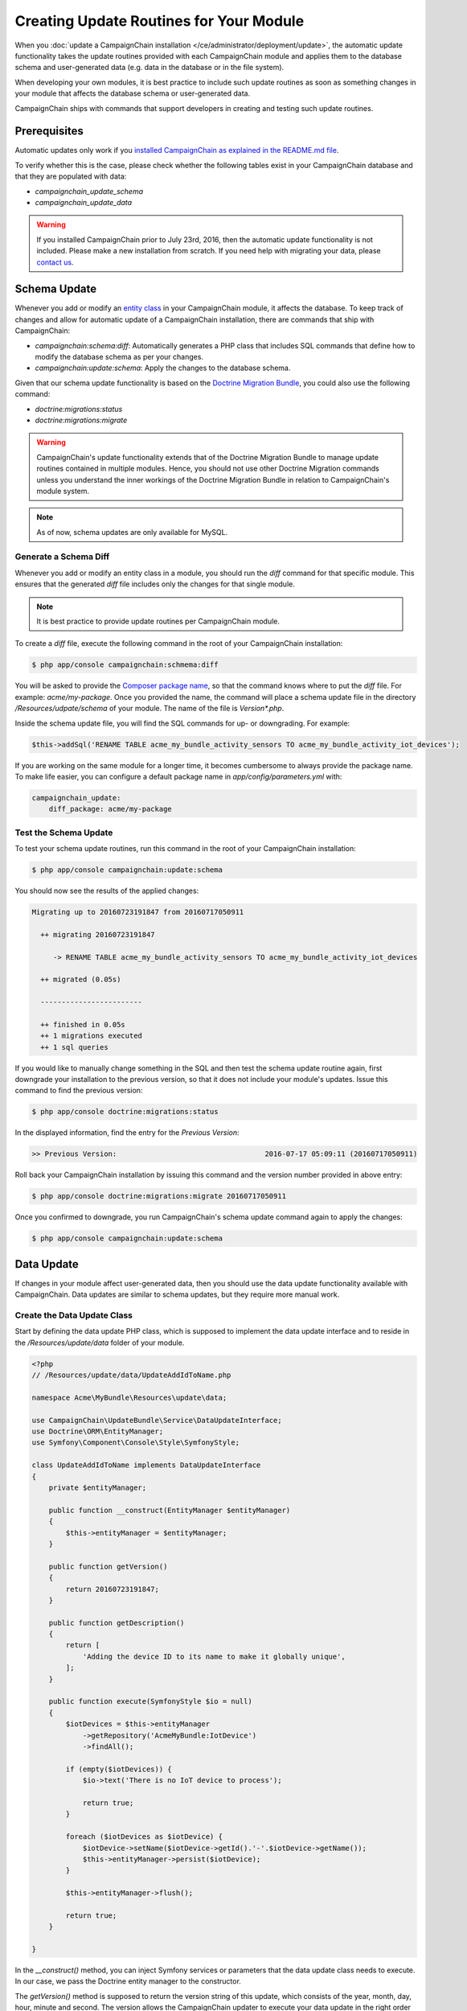 Creating Update Routines for Your Module
========================================

When you :doc:`update a CampaignChain installation </ce/administrator/deployment/update>`,
the automatic update functionality takes the update routines provided with each
CampaignChain module and applies them to the database schema and user-generated
data (e.g. data in the database or in the file system).

When developing your own modules, it is best practice to include such update
routines as soon as something changes in your module that affects the database
schema or user-generated data.

CampaignChain ships with commands that support developers in creating and
testing such update routines.

Prerequisites
-------------

Automatic updates only work if you `installed CampaignChain as explained in the
README.md file`_.

To verify whether this is the case, please check whether the following tables
exist in your CampaignChain database and that they are populated with data:

- *campaignchain_update_schema*
- *campaignchain_update_data*

.. warning::

    If you installed CampaignChain prior to July 23rd, 2016, then the
    automatic update functionality is not included. Please make a new
    installation from scratch. If you need help with migrating your data, please
    `contact us`_.

Schema Update
-------------

Whenever you add or modify an `entity class`_ in your CampaignChain module, it
affects the database. To keep track of changes and allow for automatic update of
a CampaignChain installation, there are commands that ship with CampaignChain:

- *campaignchain:schema:diff*: Automatically generates a PHP class that includes
  SQL commands that define how to modify the database schema as per your changes.
- *campaignchain:update:schema*: Apply the changes to the database schema.

Given that our schema update functionality is based on the
`Doctrine Migration Bundle`_, you could also use the following command:

- *doctrine:migrations:status*
- *doctrine:migrations:migrate*

.. warning::

    CampaignChain's update functionality extends that of the Doctrine Migration
    Bundle to manage update routines contained in multiple modules. Hence, you
    should not use other Doctrine Migration commands unless you understand
    the inner workings of the Doctrine Migration Bundle in relation to
    CampaignChain's module system.

.. note::

    As of now, schema updates are only available for MySQL.

Generate a Schema Diff
~~~~~~~~~~~~~~~~~~~~~

Whenever you add or modify an entity class in a module, you should run the
*diff* command for that specific module. This ensures that the generated *diff*
file includes only the changes for that single module.

.. note::

    It is best practice to provide update routines per CampaignChain module.

To create a *diff* file, execute the following command in the root of your
CampaignChain installation:

.. code-block:: bash

    $ php app/console campaignchain:schmema:diff

You will be asked to provide the `Composer package name`_, so that the command
knows where to put the *diff* file. For example: *acme/my-package*. Once you
provided the name, the command will place a schema update file in the directory
*/Resources/udpate/schema* of your module. The name of the file is
*Version\*.php*.

Inside the schema update file, you will find the SQL commands for up- or
downgrading. For example:

.. code-block:: php

    $this->addSql('RENAME TABLE acme_my_bundle_activity_sensors TO acme_my_bundle_activity_iot_devices');

If you are working on the same module for a longer time, it becomes cumbersome
to always provide the package name. To make life easier, you can configure a
default package name in *app/config/parameters.yml* with:

.. code-block:: yaml

    campaignchain_update:
        diff_package: acme/my-package

Test the Schema Update
~~~~~~~~~~~~~~~~~~~~~

To test your schema update routines, run this command in the root of your
CampaignChain installation:

.. code-block:: bash

    $ php app/console campaignchain:update:schema

You should now see the results of the applied changes:

.. code-block:: bash

    Migrating up to 20160723191847 from 20160717050911

      ++ migrating 20160723191847

         -> RENAME TABLE acme_my_bundle_activity_sensors TO acme_my_bundle_activity_iot_devices

      ++ migrated (0.05s)

      ------------------------

      ++ finished in 0.05s
      ++ 1 migrations executed
      ++ 1 sql queries

If you would like to manually change something in the SQL and then test the
schema update routine again, first downgrade your installation to the
previous version, so that it does not include your module's updates. Issue this
command to find the previous version:

.. code-block:: bash

    $ php app/console doctrine:migrations:status

In the displayed information, find the entry for the *Previous Version*:

.. code-block:: bash

    >> Previous Version:                                   2016-07-17 05:09:11 (20160717050911)

Roll back your CampaignChain installation by issuing this command and the
version number provided in above entry:

.. code-block:: bash

    $ php app/console doctrine:migrations:migrate 20160717050911

Once you confirmed to downgrade, you run CampaignChain's schema update
command again to apply the changes:

.. code-block:: bash

    $ php app/console campaignchain:update:schema

Data Update
-----------

If changes in your module affect user-generated data, then you should use the
data update functionality available with CampaignChain. Data updates are
similar to schema updates, but they require more manual work.

Create the Data Update Class
~~~~~~~~~~~~~~~~~~~~~~~~~~~~

Start by defining the data update PHP class, which is supposed to implement
the data update interface and to reside in the */Resources/update/data*
folder of your module.

.. code-block:: php

    <?php
    // /Resources/update/data/UpdateAddIdToName.php

    namespace Acme\MyBundle\Resources\update\data;

    use CampaignChain\UpdateBundle\Service\DataUpdateInterface;
    use Doctrine\ORM\EntityManager;
    use Symfony\Component\Console\Style\SymfonyStyle;

    class UpdateAddIdToName implements DataUpdateInterface
    {
        private $entityManager;

        public function __construct(EntityManager $entityManager)
        {
            $this->entityManager = $entityManager;
        }

        public function getVersion()
        {
            return 20160723191847;
        }

        public function getDescription()
        {
            return [
                'Adding the device ID to its name to make it globally unique',
            ];
        }

        public function execute(SymfonyStyle $io = null)
        {
            $iotDevices = $this->entityManager
                ->getRepository('AcmeMyBundle:IotDevice')
                ->findAll();

            if (empty($iotDevices)) {
                $io->text('There is no IoT device to process');

                return true;
            }

            foreach ($iotDevices as $iotDevice) {
                $iotDevice->setName($iotDevice->getId().'-'.$iotDevice->getName());
                $this->entityManager->persist($iotDevice);
            }

            $this->entityManager->flush();

            return true;
        }

    }

In the *__construct()* method, you can inject Symfony services or parameters
that the data update class needs to execute. In our case, we pass the Doctrine
entity manager to the constructor.

The *getVersion()* method is supposed to return the version string of this
update, which consists of the year, month, day, hour, minute and second. The
version allows the CampaignChain updater to execute your data update in the
right order in relation to other data update scripts.

In the *getDescription()* method, you can provide multiple lines of information
as array values, which will be displayed in the shell while your data update
routine gets executed.

The actual work is being done in the *execute()* method. This is where you can
change data in the database, move or rename files, connected to other
applications to retrieve data, etc.

Define the Data Update Service
~~~~~~~~~~~~~~~~~~~~~~~~~~~~~~

Essentially, data updates are `tagged Symfony services`_. Hence, the next step
is to define the service for above data update routine.

In the */Resources/config/services.yml* file of your module, add the following
lines:

.. code-block:: yaml

    acme_my_bundle.update.add_id_to_name:
        class: Acme\MyBundle\Resources\update\data\UpdateAddIdToName
        arguments:
            - '@doctrine.orm.default_entity_manager'
        tags:
            - { name: campaignchain.update.data }

What you see here is that we define a service name
*acme_my_bundle.update.add_id_to_name*. The best practice is to start with a
string that resembles the Composer package name of your module, followed by
*.update.* and then a string that resembles the name of the data update class.

Next, we define the class path of the data update class.

The *arguments* parameter is where Symfony services and parameters can be
passed to the constructor of the data update class.

Finally, you must provide the tag *campaignchain.update.data*, because only then
will your data update class be included in CampaignChain's updater.

Testing the Data Update Routine
~~~~~~~~~~~~~~~~~~~~~~~~~~~~~~~

To test the data update routine for your module, issue this command in the route
of your CampaignChain installation:

.. code-block:: bash

    $ php app/console campaignchain:update:data

.. note::

    Currently, downgrading data updates is not possible.


.. _entity class: http://symfony.com/doc/current/book/doctrine.html#creating-an-entity-class
.. _installed CampaignChain as explained in the README.md file: https://github.com/CampaignChain/campaignchain/blob/master/README.md#installation
.. _contact us: http://www.campaignchain.com/contact
.. _Composer package name: https://getcomposer.org/doc/04-schema.md#name
.. _Doctrine Migration Bundle: http://symfony.com/doc/current/bundles/DoctrineMigrationsBundle/index.html
.. _tagged Symfony services: http://symfony.com/doc/current/components/dependency_injection/tags.html